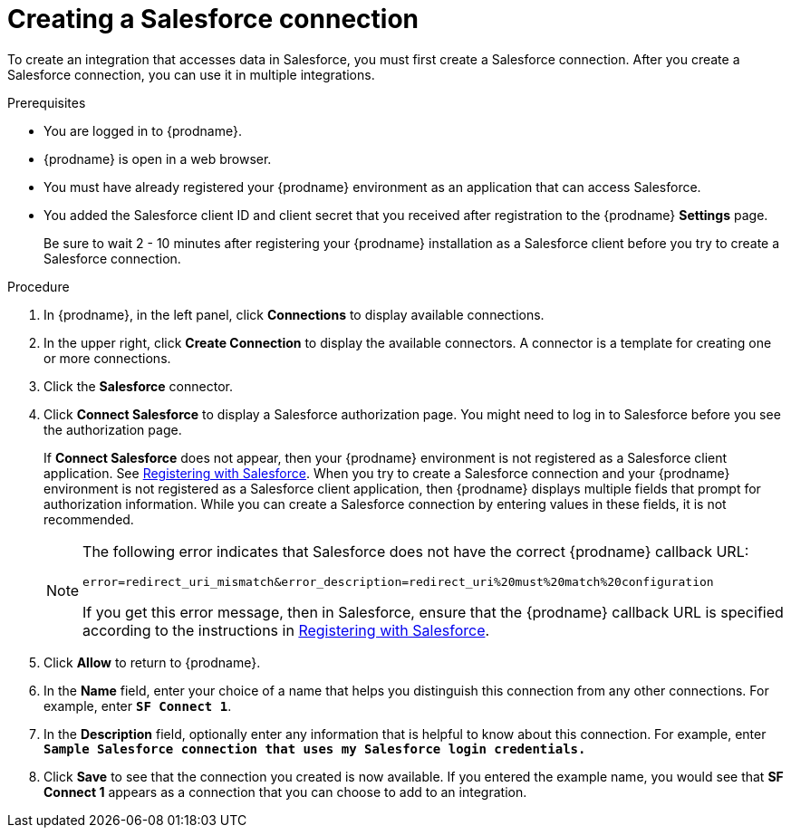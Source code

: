 // Module included in the following assemblies:
// Upstream:
// tutorials/topics/as_t2sf-intro.adoc
// tutorials/topics/as_sf2db-intro.adoc
// connecting/topics/as_connecting-to-sf.adoc
// Downstream:
// connecting-fuse-online-to-applications-and-services/upstream/as_connecting-to-sf.adoc
// fuse-online-sample-integration-tutorials/upstream/as_t2sf-intro.adoc
// fuse-online-sample-integration-tutorials/upstream/as_sf2db-intro.adoc


[id='create-salesforce-connection_{context}']
= Creating a Salesforce connection

To create an integration that accesses data in Salesforce, you 
must first create a Salesforce connection.  
After you create a Salesforce connection, you can use it in multiple 
integrations.

.Prerequisites
* You are logged in to {prodname}. 
ifeval::["{location}" == "downstream"]
The URL for accessing {prodname} is in the 
email message that welcomed you to the Red Hat Fuse Online Evaluation program. 
endif::[]
* {prodname} is open in a web browser. 
* You must have already registered your {prodname} environment as an
application that can access Salesforce. 
* You added the Salesforce client ID and client secret that you received
after registration to the {prodname} *Settings* page. 
+
ifeval::["{context}" == "t2sf"]
If you did not already register {prodname}, see 
link:{LinkFuseOnlineTutorials}#register-with-salesforce_t2sf[Registering with Salesforce].
endif::[]
ifeval::["{context}" == "sf2db"]
If you did not already register {prodname}, see 
link:{LinkFuseOnlineTutorials}#register-with-salesforce_sf2db[Registering with Salesforce].
endif::[]

+
Be sure to wait 2 - 10 minutes after registering your {prodname}
installation as a Salesforce client before you try to create a
Salesforce connection. 

.Procedure

. In {prodname}, in the left panel, click *Connections* to display available connections.
. In the upper right, click *Create Connection* to display
the available connectors. A connector is a template for creating one
or more connections.
. Click the *Salesforce* connector.
. Click *Connect Salesforce* to display a Salesforce authorization page.
You might need to log in to Salesforce before you see the authorization page.
+
If *Connect Salesforce* does not appear, then your {prodname} environment
is not registered as a Salesforce client application. See
link:{LinkFuseOnlineConnectorGuide}#register-with-sf_salesforce[Registering with Salesforce].
When you try to create a Salesforce connection and your {prodname} environment 
is not registered as a Salesforce client application, then {prodname} displays
multiple fields that prompt for authorization information. While you can
create a Salesforce connection by entering values in these fields, 
it is not recommended. 
+
[NOTE]
====
The following error indicates that Salesforce does not have the
correct {prodname} callback URL:

`error=redirect_uri_mismatch&error_description=redirect_uri%20must%20match%20configuration`

If you get this error message, then in Salesforce, ensure that the {prodname}
callback URL is specified according to the instructions in
link:{LinkFuseOnlineConnectorGuide}#register-with-salesforce_salesforce[Registering with Salesforce].
====
. Click *Allow* to return to {prodname}.
. In the *Name* field, enter your choice of a name that
helps you distinguish this connection from any other connections.
For example, enter `*SF Connect 1*`.
. In the *Description* field, optionally enter any information that
is helpful to know about this connection. For example,
enter `*Sample Salesforce connection
that uses my Salesforce login credentials.*`
. Click *Save* to see that the connection you
created is now available. If you entered the example name, you would
see that *SF Connect 1* appears as a connection that you can 
choose to add to an integration.
